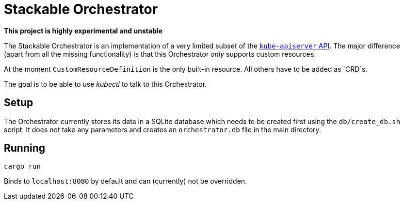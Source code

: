 = Stackable Orchestrator

**This project is highly experimental and unstable**

The Stackable Orchestrator is an implementation of a very limited subset of the https://kubernetes.io/docs/reference/generated/kubernetes-api/v1.19/[`kube-apiserver` API].
The major difference (apart from all the missing functionality) is that this Orchestrator _only_ supports custom resources.

At the moment `CustomResourceDefinition` is the only built-in resource.
All others have to be added as `CRD`s.

The goal is to be able to use _kubectl_ to talk to this Orchestrator.

== Setup

The Orchestrator currently stores its data in a SQLite database which needs to be created first using the `db/create_db.sh` script.
It does not take any parameters and creates an `orchestrator.db` file in the main directory.


== Running

    cargo run

Binds to `localhost:8080` by default and can (currently) not be overridden.
